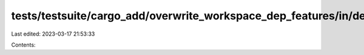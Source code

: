 tests/testsuite/cargo_add/overwrite_workspace_dep_features/in/dependency/src/lib.rs
===================================================================================

Last edited: 2023-03-17 21:53:33

Contents:

.. code-block:: rs

    


